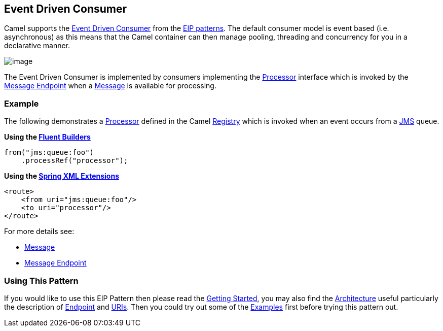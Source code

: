 [[eventDrivenConsumer-eip]]
== Event Driven Consumer

Camel supports the
http://www.enterpriseintegrationpatterns.com/EventDrivenConsumer.html[Event Driven Consumer]
from the
xref:EnterpriseIntegrationPatterns-EnterpriseIntegrationPatterns.adoc[EIP patterns].
The default consumer model is event based (i.e. asynchronous)
as this means that the Camel container can then manage pooling,
threading and concurrency for you in a declarative manner.

image:http://www.enterpriseintegrationpatterns.com/img/EventDrivenConsumerSolution.gif[image]

The Event Driven Consumer is implemented by consumers implementing the
http://camel.apache.org/maven/current/camel-core/apidocs/org/apache/camel/Processor.html[Processor]
interface which is invoked by the xref:messageEndpoint-eip.adoc[Message Endpoint]
when a xref:message-eip.adoc[Message] is available for processing.

[[eventDrivenConsumer-Example]]
=== Example

The following demonstrates a
http://camel.apache.org/maven/current/camel-core/apidocs/org/apache/camel/Processor.html[Processor]
defined in the Camel xref:Registry-Registry.adoc[Registry] which is
invoked when an event occurs from a xref:jms-component.adoc[JMS] queue.

*Using the xref:FluentBuilders-FluentBuilders.adoc[Fluent Builders]*

[source,java]
----
from("jms:queue:foo")
    .processRef("processor");
----

**Using the xref:SpringXMLExtensions-SpringXMLExtensions.adoc[Spring XML Extensions]**

[source,xml]
----
<route>
    <from uri="jms:queue:foo"/>
    <to uri="processor"/>
</route>
----

For more details see:

* xref:message-eip.adoc[Message]
* xref:messageEndpoint-eip.adoc[Message Endpoint]

[[eventDrivenConsumer-UsingThisPattern]]
=== Using This Pattern

If you would like to use this EIP Pattern then please read the
xref:GettingStarted-GettingStarted.adoc[Getting Started], you may also find the
xref:Architecture-Architecture.adoc[Architecture] useful particularly the description
of xref:Endpoint-Endpoints.adoc[Endpoint] and xref:URIs-URIs.adoc[URIs]. Then you could
try out some of the xref:Examples-Examples.adoc[Examples] first before trying
this pattern out.
